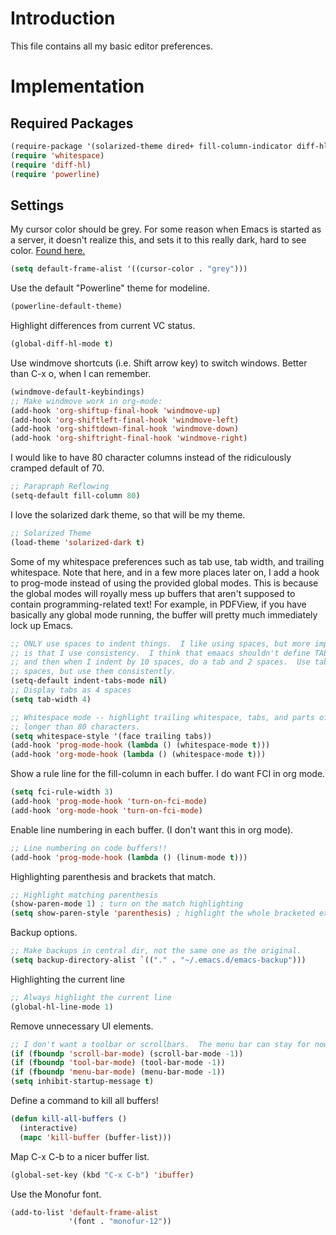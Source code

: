 * Introduction

This file contains all my basic editor preferences.

* Implementation
** Required Packages

#+name: requirements
#+begin_src emacs-lisp
(require-package '(solarized-theme dired+ fill-column-indicator diff-hl powerline))
(require 'whitespace)
(require 'diff-hl)
(require 'powerline)
#+end_src

** Settings

My cursor color should be grey.  For some reason when Emacs is started as a
server, it doesn't realize this, and sets it to this really dark, hard to see
color. [[http://stackoverflow.com/questions/8204316/cant-change-cursor-color-in-emacsclient][Found here.]]

#+begin_src emacs-lisp :tangle yes
(setq default-frame-alist '((cursor-color . "grey")))
#+end_src

Use the default "Powerline" theme for modeline.

#+begin_src emacs-lisp :tangle yes
(powerline-default-theme)
#+end_src

Highlight differences from current VC status.

#+begin_src emacs-lisp :tangle yes
(global-diff-hl-mode t)
#+end_src

Use windmove shortcuts (i.e. Shift arrow key) to switch windows.  Better than
C-x o, when I can remember.

#+begin_src emacs-lisp :tangle yes
(windmove-default-keybindings)
;; Make windmove work in org-mode:
(add-hook 'org-shiftup-final-hook 'windmove-up)
(add-hook 'org-shiftleft-final-hook 'windmove-left)
(add-hook 'org-shiftdown-final-hook 'windmove-down)
(add-hook 'org-shiftright-final-hook 'windmove-right)
#+end_src

I would like to have 80 character columns instead of the ridiculously cramped
default of 70.

#+name: init
#+begin_src emacs-lisp
;; Parapraph Reflowing
(setq-default fill-column 80)
#+end_src

I love the solarized dark theme, so that will be my theme.

#+name: init
#+begin_src emacs-lisp
;; Solarized Theme
(load-theme 'solarized-dark t)
#+end_src

Some of my whitespace preferences such as tab use, tab width, and trailing
whitespace.  Note that here, and in a few more places later on, I add a hook to
prog-mode instead of using the provided global modes.  This is because the
global modes will royally mess up buffers that aren't supposed to contain
programming-related text!  For example, in PDFView, if you have basically any
global mode running, the buffer will pretty much immediately lock up Emacs.

#+begin_src emacs-lisp :tangle yes
;; ONLY use spaces to indent things.  I like using spaces, but more importantly
;; is that I use consistency.  I think that emaacs shouldn't define TAB=8 spaces
;; and then when I indent by 10 spaces, do a tab and 2 spaces.  Use tabs or use
;; spaces, but use them consistently.
(setq-default indent-tabs-mode nil)
;; Display tabs as 4 spaces
(setq tab-width 4)

;; Whitespace mode -- highlight trailing whitespace, tabs, and parts of lines
;; longer than 80 characters.
(setq whitespace-style '(face trailing tabs))
(add-hook 'prog-mode-hook (lambda () (whitespace-mode t)))
(add-hook 'org-mode-hook (lambda () (whitespace-mode t)))
#+end_src

Show a rule line for the fill-column in each buffer.  I do want FCI in org mode.

#+begin_src emacs-lisp :tangle yes
(setq fci-rule-width 3)
(add-hook 'prog-mode-hook 'turn-on-fci-mode)
(add-hook 'org-mode-hook 'turn-on-fci-mode)
#+end_src

Enable line numbering in each buffer.  (I don't want this in org mode).

#+name: init
#+begin_src emacs-lisp
;; Line numbering on code buffers!!
(add-hook 'prog-mode-hook (lambda () (linum-mode t)))
#+end_src

Highlighting parenthesis and brackets that match.

#+name: init
#+begin_src emacs-lisp
;; Highlight matching parenthesis
(show-paren-mode 1) ; turn on the match highlighting
(setq show-paren-style 'parenthesis) ; highlight the whole bracketed expression
#+end_src

Backup options.

#+name: init
#+begin_src emacs-lisp
;; Make backups in central dir, not the same one as the original.
(setq backup-directory-alist `(("." . "~/.emacs.d/emacs-backup")))
#+end_src

Highlighting the current line

#+name: init
#+begin_src emacs-lisp
;; Always highlight the current line
(global-hl-line-mode 1)
#+end_src

Remove unnecessary UI elements.

#+name: init
#+begin_src emacs-lisp
;; I don't want a toolbar or scrollbars.  The menu bar can stay for now.
(if (fboundp 'scroll-bar-mode) (scroll-bar-mode -1))
(if (fboundp 'tool-bar-mode) (tool-bar-mode -1))
(if (fboundp 'menu-bar-mode) (menu-bar-mode -1))
(setq inhibit-startup-message t)
#+end_src

Define a command to kill all buffers!

#+begin_src emacs-lisp :tangle yes
(defun kill-all-buffers ()
  (interactive)
  (mapc 'kill-buffer (buffer-list)))
#+end_src

Map C-x C-b to a nicer buffer list.

#+begin_src emacs-lisp :tangle yes
(global-set-key (kbd "C-x C-b") 'ibuffer)
#+end_src

Use the Monofur font.

#+begin_src emacs-lisp :tangle yes
  (add-to-list 'default-frame-alist
               '(font . "monofur-12"))
#+end_src
